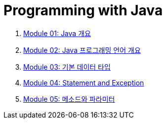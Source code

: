 = Programming with Java

1. link:./Module01_java_overview/contents/01_overview_java.adoc[Module 01: Java 개요]
2. link:./Module02_Java_progrmming_language_overview/contents/01_Java_language.adoc[Module 02: Java 프로그래밍 언어 개요]
3. link:./Module03_primitive_data_type/contents/01_primitive_data_type.adoc[Module 03: 기본 데이터 타입]
4. link:./Module04_statement_and_exception/contents/01_statement_and_exception.adoc[Module 04: Statement and Exception]
5. link:./Module05_method_parameter/contents/01_method_parameter.adoc[Module 05: 메소드와 파라미터]